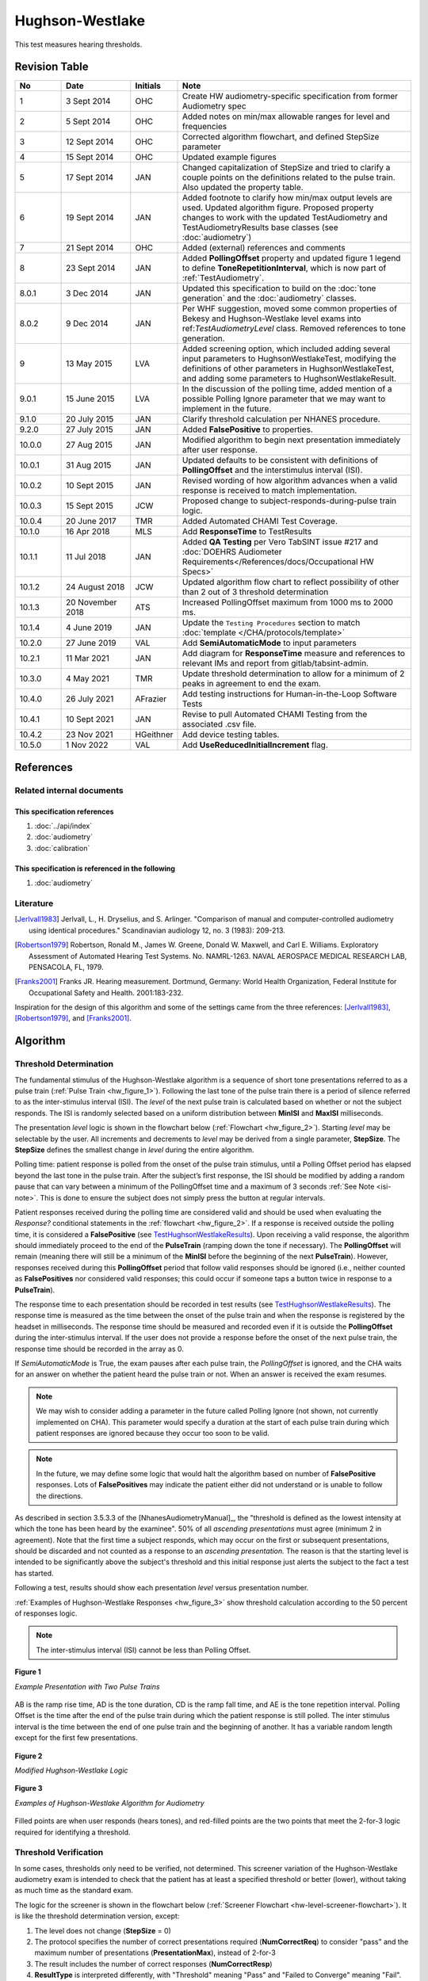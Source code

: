 .. |lu| replace:: **LevelUnits**

.. _hw:

Hughson-Westlake
=================

This test measures hearing thresholds.

Revision Table
--------------

.. list-table::
   :widths: 12 18 10 60
   :header-rows: 1

   * - No
     - Date
     - Initials
     - Note
   * - 1
     - 3 Sept 2014
     - OHC
     - Create HW audiometry-specific specification from former Audiometry spec
   * - 2
     - 5 Sept 2014
     - OHC
     - Added notes on min/max allowable ranges for level and frequencies
   * - 3
     - 12 Sept 2014
     - OHC
     - Corrected algorithm flowchart, and defined StepSize parameter
   * - 4
     - 15 Sept 2014
     - OHC
     - Updated example figures
   * - 5
     - 17 Sept 2014
     - JAN
     - Changed capitalization of StepSize and tried to clarify a couple points on the definitions related to the pulse train.  Also updated the property table.
   * - 6
     - 19 Sept 2014
     - JAN
     - Added footnote to clarify how min/max output levels are used. Updated algorithm figure. Proposed property changes to work with the updated TestAudiometry and TestAudiometryResults base classes (see :doc:`audiometry`)
   * - 7
     - 21 Sept 2014
     - OHC
     - Added (external) references and comments
   * - 8
     - 23 Sept 2014
     - JAN
     - Added **PollingOffset** property and updated figure 1 legend to define **ToneRepetitionInterval**, which is now part of :ref:`TestAudiometry`.
   * - 8.0.1
     - 3 Dec 2014
     - JAN
     - Updated this specification to build on the :doc:`tone generation` and the :doc:`audiometry` classes.
   * - 8.0.2
     - 9 Dec 2014
     - JAN
     - Per WHF suggestion, moved some common properties of Bekesy and Hughson-Westlake level exams into ref:`TestAudiometryLevel` class. Removed references to tone generation.
   * - 9
     - 13 May 2015
     - LVA
     - Added screening option, which included adding several input parameters to HughsonWestlakeTest, modifying the definitions of other parameters in HughsonWestlakeTest, and adding some parameters to HughsonWestlakeResult.	 
   * - 9.0.1
     - 15 June 2015
     - LVA
     - In the discussion of the polling time, added mention of a possible Polling Ignore parameter that we may want to implement in the future.
   * - 9.1.0
     - 20 July 2015
     - JAN
     - Clarify threshold calculation per NHANES procedure. 
   * - 9.2.0
     - 27 July 2015
     - JAN
     - Added **FalsePositive** to properties.
   * - 10.0.0
     - 27 Aug 2015
     - JAN
     - Modified algorithm to begin next presentation immediately after user response.
   * - 10.0.1
     - 31 Aug 2015
     - JAN
     - Updated defaults to be consistent with definitions of **PollingOffset** and the interstimulus interval (ISI).
   * - 10.0.2
     - 10 Sept 2015
     - JAN
     - Revised wording of how algorithm advances when a valid response is received to match implementation.
   * - 10.0.3
     - 15 Sept 2015
     - JCW
     - Proposed change to subject-responds-during-pulse train logic.
   * - 10.0.4
     - 20 June 2017
     - TMR
     - Added Automated CHAMI Test Coverage.
   * - 10.1.0
     - 16 Apr 2018
     - MLS
     - Add **ResponseTime** to TestResults
   * - 10.1.1
     - 11 Jul 2018
     - JAN
     - Added **QA Testing** per Vero TabSINT issue #217 and :doc:`DOEHRS Audiometer Requirements</References/docs/Occupational HW Specs>`
   * - 10.1.2
     - 24 August 2018
     - JCW
     - Updated algorithm flow chart to reflect possibility of other than 2 out of 3 threshold determination
   * - 10.1.3
     - 20 November 2018
     - ATS
     - Increased PollingOffset maximum from 1000 ms to 2000 ms.
   * - 10.1.4
     - 4 June 2019
     - JAN
     - Update the ``Testing Procedures`` section to match :doc:`template </CHA/protocols/template>` 
   * - 10.2.0
     - 27 June 2019
     - VAL
     - Add **SemiAutomaticMode** to input parameters 
   * - 10.2.1
     - 11 Mar 2021
     - JAN
     - Add diagram for **ResponseTime** measure and references to relevant IMs and report from gitlab/tabsint-admin.
   * - 10.3.0
     - 4 May 2021
     - TMR
     - Update threshold determination to allow for a minimum of 2 peaks in agreement to end the exam.
   * - 10.4.0
     - 26 July 2021
     - AFrazier
     - Add testing instructions for Human-in-the-Loop Software Tests
   * - 10.4.1
     - 10 Sept 2021
     - JAN
     - Revise to pull Automated CHAMI Testing from the associated .csv file.
   * - 10.4.2
     - 23 Nov 2021
     - HGeithner
     - Add device testing tables.
   * - 10.5.0
     - 1 Nov 2022
     - VAL
     - Add **UseReducedInitialIncrement** flag.

References
----------

Related internal documents
^^^^^^^^^^^^^^^^^^^^^^^^^^

This specification references
"""""""""""""""""""""""""""""
1. :doc:`../api/index`
2. :doc:`audiometry`
3. :doc:`calibration`

This specification is referenced in the following
"""""""""""""""""""""""""""""""""""""""""""""""""
1. :doc:`audiometry`

Literature
^^^^^^^^^^

.. [Jerlvall1983] Jerlvall, L., H. Dryselius, and S. Arlinger. "Comparison of manual and computer-controlled audiometry using identical procedures." Scandinavian audiology 12, no. 3 (1983): 209-213.
.. [Robertson1979] Robertson, Ronald M., James W. Greene, Donald W. Maxwell, and Carl E. Williams. Exploratory Assessment of Automated Hearing Test Systems. No. NAMRL-1263. NAVAL AEROSPACE MEDICAL RESEARCH LAB, PENSACOLA, FL, 1979.
.. [Franks2001] Franks JR. Hearing measurement. Dortmund, Germany: World Health Organization, Federal Institute for Occupational Safety and Health. 2001:183-232.

Inspiration for the design of this algorithm and some of the settings came from the three references: [Jerlvall1983]_, [Robertson1979]_, and [Franks2001]_.

.. _HWAlgorithm:

Algorithm
---------

.. csv-table::
   :class: longtable
   :header-rows: 1
   :widths: 20, 20, 60
   :file: ../../_build/generated/hw-algorithm.csv

Threshold Determination
^^^^^^^^^^^^^^^^^^^^^^^

.. todo::
   Edit or remove this section?

The fundamental stimulus of the Hughson-Westlake algorithm is a sequence of short tone presentations referred to as a pulse train (:ref:`Pulse Train <hw_figure_1>`).  Following the last tone of the pulse train there is a period of silence referred to as the inter-stimulus interval (ISI).  The *level* of the next pulse train is calculated based on whether or not the subject responds.  The ISI is randomly selected based on a uniform distribution between **MinISI** and **MaxISI** milliseconds.

The presentation *level* logic is shown in the flowchart below (:ref:`Flowchart <hw_figure_2>`).  Starting *level* may be selectable by the user. All increments and decrements to *level* may be derived from a single parameter, **StepSize**.  The **StepSize** defines the smallest change in *level* during the entire algorithm.

Polling time: patient response is polled from the onset of the pulse train stimulus, until a Polling Offset period has elapsed beyond the last tone in the pulse train.  After the subject’s first response, the ISI should be modified by adding a random pause that can vary between a minimum of the PollingOffset time and a maximum of 3 seconds :ref:`See Note <isi-note>`.  This is done to ensure the subject does not simply press the button at regular intervals.

Patient responses received during the polling time are considered valid and should be used when evaluating the *Response?* conditional statements in the :ref:`flowchart <hw_figure_2>`.  If a response is received outside the polling time, it is considered a **FalsePositive** (see `TestHughsonWestlakeResults`_).  Upon receiving a valid response, the algorithm should immediately proceed to the end of the **PulseTrain** (ramping down the tone if necessary).  The **PollingOffset** will remain (meaning there will still be a minimum of the **MinISI** before the beginning of the next **PulseTrain**).  However, responses received during this **PollingOffset** period that follow valid responses should be ignored (i.e., neither counted as **FalsePositives** nor considered valid responses; this could occur if someone taps a button twice in response to a **PulseTrain**).  

The response time to each presentation should be recorded in test results (see `TestHughsonWestlakeResults`_). The response time is measured as the time between the onset of the pulse train and when the response is registered by the headset in milliseconds. The response time should be measured and recorded even if it is outside the **PollingOffset** during the inter-stimulus interval. If the user does not provide a response before the onset of the next pulse train, the response time should be recorded in the array as 0.

If *SemiAutomaticMode* is True, the exam pauses after each pulse train, the *PollingOffset* is ignored, and the CHA waits for an answer on whether the patient heard the pulse train or not. When an answer is received the exam resumes.

.. _polling_offset-note:

.. note::
   We may wish to consider adding a parameter in the future called Polling Ignore (not shown, not currently implemented on CHA).  This parameter would specify a duration at the start of each pulse train during which patient responses are ignored because they occur too soon to be valid.

.. _falsepositive-note:

.. note::
   In the future, we may define some logic that would halt the algorithm based on number of **FalsePositive** responses. Lots of **FalsePositives** may indicate the patient either did not understand or is unable to follow the directions.

.. _hw-threshold-determination:

As described in section 3.5.3.3 of the [NhanesAudiometryManual]_, the "threshold is defined as the lowest intensity at which the tone has been heard by the examinee".  50% of all *ascending presentations* must agree (minimum 2 in agreement).  Note that the first time a subject responds, which may occur on the first or subsequent presentations, should be discarded and not counted as a response to an *ascending presentation.* The reason is that the starting level is intended to be significantly above the subject's threshold and this initial response just alerts the subject to the fact a test has started.  

Following a test, results should show each presentation *level* versus presentation number.

:ref:`Examples of Hughson-Westlake Responses <hw_figure_3>` show threshold calculation according to the 50 percent of responses logic.

.. _isi-note:

.. note::
   The inter-stimulus interval (ISI) cannot be less than Polling Offset.

.. _hw_figure_1:

.. figure:: ../images/TonePulseTrainExample.png
   :alt: Example presentation with two pulse trains
   :align: center
   :scale: 70%

   **Figure 1**

   *Example Presentation with Two Pulse Trains*

AB is the ramp rise time, AD is the tone duration, CD is the ramp fall time, and AE is the tone repetition interval. Polling Offset is the time after the end of the pulse train during which the patient response is still polled. The inter stimulus interval is the time between the end of one pulse train and the beginning of another.  It has a variable random length except for the first few presentations.

.. _hw_figure_2:

.. figure:: ../images/HughsonWestlakeAlgorithm.png
   :alt: Hughson Westlake Algorithm
   :align: center
   :scale: 70%

   **Figure 2**

   *Modified Hughson-Westlake Logic*

.. _hw_figure_3:

.. figure:: ../images/HughsonWestlakeThresholdExamples.png
   :alt: Hughson Westlake Threshold Examples
   :align: center

   **Figure 3**

   *Examples of Hughson-Westlake Algorithm for Audiometry*

Filled points are when user responds (hears tones), and red-filled points are the two points that meet the 2-for-3 logic required for identifying a threshold.

Threshold Verification
^^^^^^^^^^^^^^^^^^^^^^

.. todo::
   Edit, rename, or remove this section?

In some cases, thresholds only need to be verified, not determined.  This screener variation of the Hughson-Westlake audiometry exam is intended to check that the patient has at least a specified threshold or better (lower), without taking as much time as the standard exam.

The logic for the screener is shown in the flowchart below (:ref:`Screener Flowchart <hw-level-screener-flowchart>`).  It is like the threshold determination version, except: 

1. The level does not change (**StepSize** = 0)
2. The protocol specifies the number of correct presentations required (**NumCorrectReq**) to consider "pass" and the maximum number of presentations (**PresentationMax**), instead of 2-for-3
3. The result includes the number of correct responses (**NumCorrectResp**)
4. **ResultType** is interpreted differently, with "Threshold" meaning "Pass" and "Failed to Converge" meaning "Fail".

Use of the screener version is indicated with the boolean **Screener** as an input parameter in TestHughsonWestlake.  When this input is True, the screener algorithm is used, and that includes slightly different definitions/uses of some of the input (HughsonWestlakeTest) and output (HughsonWestlakeResult) parameters, discussed above.

.. _hw-level-screener-flowchart:

.. figure:: ../images/HughsonWestlakeScreenerAlgorithm.png
   :alt: Hughson Westlake Screener Algorithm
   :align: center
   :scale: 70%

   *Modified Hughson-Westlake Screener Logic*
   
Implementation
--------------

Data Interface
^^^^^^^^^^^^^^

.. csv-table::
   :class: longtable
   :header-rows: 1
   :widths: 20, 20, 60
   :file: ../../_build/generated/hw-data.csv

.. _hw_inputs:

TestHughsonWestlake
"""""""""""""""""""
This class represents the definition of a Hughson-Westlake threshold examination.  The Hughson-Westlake test includes testing multiple frequencies, but the order and number of frequencies will be controlled at the GUI level.  The conversion between dB SPL and dB HL is stored as part of the probe specific calibration (see :doc:`calibration`).

+----+-----------------------------------+--------+---------------------+---------+
| Name                                   | Units  | Range               | Default |
+----+-----------------------------------+--------+---------------------+---------+
|    | Description                       |        |                     |         |
+====+===================================+========+=====================+=========+
| **TestAudiometryLevel**                |        |                     |         |
+----+-----------------------------------+--------+---------------------+---------+
|    |  See :ref:`TestAudiometryLevel`            |                     |         |
+----+-----------------------------------+--------+---------------------+---------+
| **Screener**                           | Bool   | True/False          | False   |
+----+-----------------------------------+--------+---------------------+---------+
|    |  Whether to use screener version of        |                     |         |
|    |  Hughson-Westlake level exam.              |                     |         |
+----+-----------------------------------+--------+---------------------+---------+
| **StepSize**                           | dB     | 2 - 10              | 5       |
+----+-----------------------------------+--------+---------------------+---------+
|    |  Smallest level increment. Default is 5 dB |                     |         |
|    |  but in some cases can be as low as 2 dB   |                     |         |
|    |  for threshold determination; ignored for  |                     |         |
|    |  screener (**Screener** = True).           |                     |         |
+----+-----------------------------------+--------+---------------------+---------+
| **TonePulseNumber**                    | int    | 1 - 5               | 3       |
+----+-----------------------------------+--------+---------------------+---------+
|    |  Total number of tones played for each     |                     |         |
|    |  pulse train. Each 'pulse' consists of a   |                     |         |
|    |  **ToneRamp** (AB), a **ToneDuration**     |                     |         |
|    |  (BC), a **ToneRamp** (CD), and pulses are |                     |         |
|    |  repeated at **ToneRepetitionInterval**    |                     |         |
|    |  (AE).  See:                               |                     |         |
|    |  :ref:`tone-duration-ramp-interval`        |                     |         |
+----+-----------------------------------+--------+---------------------+---------+
| **PollingOffset** (see [1]_, [3]_)     | ms     | 0 - 2000            | 600     |
+----+-----------------------------------+--------+---------------------+---------+
|    |  Period beyond last pulse where subject    |                     |         |
|    |  response still accepted.                  |                     |         |
|    |                                            |                     |         |
|    |  .. important::                            |                     |         |
|    |                                            |                     |         |
|    |     It is important to consider the        |                     |         |
|    |     variable latency introduced by tablet  |                     |         |
|    |     OS and Bluetooth communication when    |                     |         |
|    |     setting **PollingOffset** (see [3]_).  |                     |         |
+----+-----------------------------------+--------+---------------------+---------+
| **MinISI**  (see [1]_)                 | ms     | 0 - 2000            | 600     |
+----+-----------------------------------+--------+---------------------+---------+
|    |  Minimum value for inter-stimulus interval |                     |         |
|    |  (ISI).                                    |                     |         |
+----+-----------------------------------+--------+---------------------+---------+
| **MaxISI** (see [1]_)                  | ms     | 1000 - 5000         | 1000    |
+----+-----------------------------------+--------+---------------------+---------+
|    |  Maximum value for inter-stimulus interval |                     |         |
|    |  (ISI).                                    |                     |         |
+----+-----------------------------------+--------+---------------------+---------+
| **NumCorrectReq**                      | int    | 0 -                 | 2       |
|                                        |        | **PresentationMax** |         |
+----+-----------------------------------+--------+---------------------+---------+
|    |  Number of correct responses required to   |                     |         |
|    |  pass, and end the exam early (if          |                     |         |
|    |  applicable). Only used when **Screener**  |                     |         |
|    |  = True.                                   |                     |         |
+----+-----------------------------------+--------+---------------------+---------+
| **SemiAutomaticMode**                  | Bool   | True/False          | False   |
+----+-----------------------------------+--------+---------------------+---------+
|    |  Whether to pause after each pulse train   |                     |         |
|    |  to wait for a response (True) or proceed  |                     |         |
|    |  in a fully automated fashion (False).     |                     |         |
+----+-----------------------------------+--------+---------------------+---------+
+----+-----------------------------------+--------+---------------------+---------+
| **UseReducedInitialIncrement**         | Bool   | True/False          | False   |
+----+-----------------------------------+--------+---------------------+---------+
|    |  If True, the initial factor if            |                     |         |
|    |  no response is 2 instead of 4.            |                     |         |
+----+-----------------------------------+--------+---------------------+---------+

.. rubric:: *Notes*
..  [1] The following check on these parameters is enforced on the CHA: **PollingOffset** <= **MinISI** <= **MaxISI**

.. _hw_stored_data:

TestHughsonWestlakeResults
""""""""""""""""""""""""""
This class is returned from ProbeLink::getTestResults upon successful test completion.  In the event the maximum number of presentations is exceeded, both the Threshold and MaximumExcursion will be undefined and should be returned as not-a-number (NaN).  The array of presentation levels, L, should be initialized to NaNs.  This array should then be populated with the levels presented to the subject.  At the conclusion of a test, this array of levels should be returned regardless of whether the test is successful or not – this array of levels may be useful for post-analysis even if the subject fails to reach a Threshold.

+----+-----------------------------------------------------+------------+
| Name                                                     |     Units  |
+----+-----------------------------------------------------+------------+
|    | Description                                         |            |
+====+=====================================================+============+
| **TestAudiometryResults**                                |            |
+----+-----------------------------------------------------+------------+
|    |  See :ref:`TestAudiometryResults`                   |            |
+----+-----------------------------------------------------+------------+
| **RetSPL**                                               |     dB SPL |
+----+-----------------------------------------------------+------------+
|    |  Reference equivalent threshold sound pressure      |            |
|    |  level at test frequency, **F**                     |            |
+----+-----------------------------------------------------+------------+
| **L** (see [2]_)                                         | [|lu|]     |
+----+-----------------------------------------------------+------------+
|    |  Array of presentation levels presented during test |            |
+----+-----------------------------------------------------+------------+
| **FalsePositive**                                        |  [enum]    |
+----+-----------------------------------------------------+------------+
|    |  Array of number of responses to each presentation  |            |
|    |  that occurred outside the polling time window.     |            |
|    |  Each array element represented with 2-bits, i.e.,  |            |
|    |  values may be 0, 1, 2, or 3 (where 3 indicates     |            |
|    |  3 or more)                                         |            |
+----+-----------------------------------------------------+------------+
| **ResponseTime** (see [3]_)                              |  [ms]      |
+----+-----------------------------------------------------+------------+
|    |  Array recording the response time in ``ms`` to     |            |
|    |  each presentation. Response time is measured as    |            |
|    |  the time between the start of the pulse train and  |            |
|    |  when the response is registered. No response is    |            |
|    |  recorded as 0.                                     |            |
+----+-----------------------------------------------------+------------+
| **NumCorrectResp**                                       | (int)      |
+----+-----------------------------------------------------+------------+
|    |  Number of presentations correctly answered. Only   |            |
|    |  used when **Screener** = True.                     |            |
+----+-----------------------------------------------------+------------+

.. rubric:: *Notes*
..  [2] These units should match the |lu| requested. See :ref:`TestAudiometry`
..  [3] The response time of interest from a clinical perspective is from (2) to (4) in the figure below. The **ResponseTime** result, however, includes a latency that is due to the tablet OS, hardware, and Bluetooth radio [steps (4) to (6) in the figure below]. For the Samsung Tab-E tablet, this latency is ``250 +/- 50 ms``. **ResponseTime** should be referenced only when the tablet hardware is characterized and controlled throughout data collection. See IM-21-11-201 for a summary of timing studies.

        When setting and discussing **PollingOffset** with collaborators, it is important to consider this latency. As an example, setting **PollingOffset** to ``600 ms`` means response times at (4) that are greater than ``350 ms`` (``600 - 250``) after the pulse train would be characterized as **FalsePositive**. This is likely not intuitive. As a simple rule of thumb, add ``300 ms`` (``average latency + one standard deviation``) to the clinically desired response time.

        .. figure:: ../images/response-time.png
           :alt: Hughson Westlake ResponseTime
           :align: center
           :width: 6.5 in

           The **ResponseTime** result returned from the CHA is from (2) to (6). The response time of interest from a clinical perspective is from (2) to (4).

        It is also important to consider how the length of the ISI relative to the stimulis and polling offset. As shown below, the time when a response is accepted versus rejected can be highly weighted toward *accept* when the ISI is short relative to the stimulus and polling offset.

        .. figure:: ../images/HughsonWestlakeAcceptReject.png
           :alt: Hughson Westlake Accept and Reject Periods
           :align: center
           :width: 6.5 in

           The length of the ISI should be considered carefully with respect to the length of the stimulus and polling offset.

GUI
^^^^

.. csv-table::
   :class: longtable
   :header-rows: 1
   :widths: 20, 20, 60
   :file: ../../_build/generated/hw-gui.csv

Device Requirements
-------------------

.. csv-table::
   :class: longtable
   :header-rows: 1
   :widths: 20, 20, 60
   :file: /_build/generated/hw-device.csv

.. _hw_testing_procedures:

Testing Procedures
------------------

Device Tests
^^^^^^^^^^^^

.. rubric:: HITL

.. csv-table::
   :class: longtable
   :header-rows: 1
   :widths: 20, 37, 37, 6
   :file: /_build/generated/hw-device-test.csv

.. rubric:: CHAMI

.. csv-table::
   :class: longtable
   :header-rows: 1
   :widths: 20, 37, 37, 6
   :file: /_build/generated/hw-device-test-chami.csv

Software Tests
^^^^^^^^^^^^^^

This HITL testing requires the use of sound room equipment. 

.. rubric:: HITL

**Algorithm**

.. csv-table::
   :class: longtable
   :header-rows: 1
   :widths: 20, 37, 37, 6
   :file: ../../_build/generated/hw-algorithm-test.csv

+------------------------------+-----+-----+-----+-----+-----+-----+-----+-----+-----+-----+-----+
| Test                         |  1  |  2  |  3  |  4  |  5  |  6  |  7  |  8  |  9  |  10 |  11 |
+==============================+=====+=====+=====+=====+=====+=====+=====+=====+=====+=====+=====+
| 1 *(2 out of 3)*             |  N  |  Y  |  N  |  Y  |  N  |  N  |  Y  | END | N/A | N/A | N/A |
+------------------------------+-----+-----+-----+-----+-----+-----+-----+-----+-----+-----+-----+
| 2 *(2 out of 4)*             |  N  |  Y  |  N  |  Y  |  N  |  N  |  N  |  Y  |  N  |  Y  | END |
+------------------------------+-----+-----+-----+-----+-----+-----+-----+-----+-----+-----+-----+
| 3 *(ignore first response)*  |  N  |  Y  |  N  |  N  |  N  |  Y  |  N  |  N  |  Y  | END | N/A |
+------------------------------+-----+-----+-----+-----+-----+-----+-----+-----+-----+-----+-----+

**Data**

.. csv-table::
   :class: longtable
   :header-rows: 1
   :widths: 20, 37, 37, 6
   :file: ../../_build/generated/hw-data-test.csv

**GUI**

.. csv-table::
   :class: longtable
   :header-rows: 1
   :widths: 20, 37, 37, 6
   :file: ../../_build/generated/hw-gui-test.csv

.. rubric:: CHAMI

.. csv-table::
   :class: longtable
   :header-rows: 1
   :widths: 20, 37, 37, 6
   :file: ../../_build/generated/hw-algorithm-test-chami.csv

.. csv-table::
   :class: longtable
   :header-rows: 1
   :widths: 20, 37, 37, 6
   :file: ../../_build/generated/hw-data-test-chami.csv
